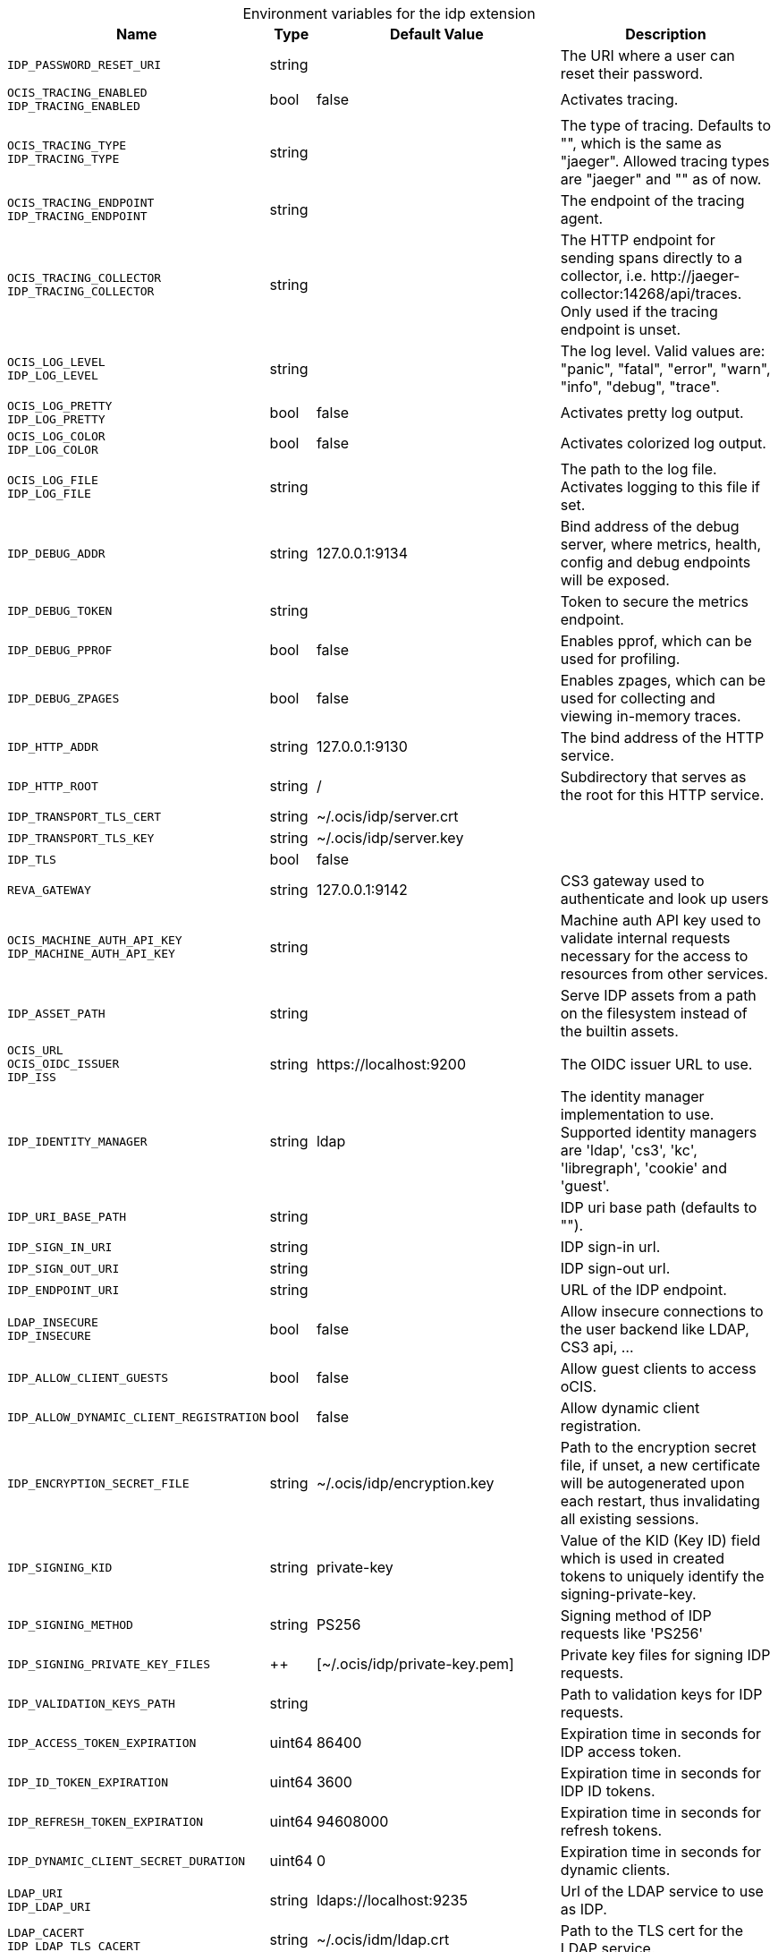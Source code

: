 [caption=]
.Environment variables for the idp extension
[width="100%",cols="~,~,~,~",options="header"]
|===
| Name
| Type
| Default Value
| Description

|`IDP_PASSWORD_RESET_URI`
a| [subs=-attributes]
+string+
a| [subs=-attributes]
pass:[]
a| [subs=-attributes]
The URI where a user can reset their password.

|`OCIS_TRACING_ENABLED` +
`IDP_TRACING_ENABLED`
a| [subs=-attributes]
+bool+
a| [subs=-attributes]
pass:[false]
a| [subs=-attributes]
Activates tracing.

|`OCIS_TRACING_TYPE` +
`IDP_TRACING_TYPE`
a| [subs=-attributes]
+string+
a| [subs=-attributes]
pass:[]
a| [subs=-attributes]
The type of tracing. Defaults to "", which is the same as "jaeger". Allowed tracing types are "jaeger" and "" as of now.

|`OCIS_TRACING_ENDPOINT` +
`IDP_TRACING_ENDPOINT`
a| [subs=-attributes]
+string+
a| [subs=-attributes]
pass:[]
a| [subs=-attributes]
The endpoint of the tracing agent.

|`OCIS_TRACING_COLLECTOR` +
`IDP_TRACING_COLLECTOR`
a| [subs=-attributes]
+string+
a| [subs=-attributes]
pass:[]
a| [subs=-attributes]
The HTTP endpoint for sending spans directly to a collector, i.e. \http://jaeger-collector:14268/api/traces. Only used if the tracing endpoint is unset.

|`OCIS_LOG_LEVEL` +
`IDP_LOG_LEVEL`
a| [subs=-attributes]
+string+
a| [subs=-attributes]
pass:[]
a| [subs=-attributes]
The log level. Valid values are: "panic", "fatal", "error", "warn", "info", "debug", "trace".

|`OCIS_LOG_PRETTY` +
`IDP_LOG_PRETTY`
a| [subs=-attributes]
+bool+
a| [subs=-attributes]
pass:[false]
a| [subs=-attributes]
Activates pretty log output.

|`OCIS_LOG_COLOR` +
`IDP_LOG_COLOR`
a| [subs=-attributes]
+bool+
a| [subs=-attributes]
pass:[false]
a| [subs=-attributes]
Activates colorized log output.

|`OCIS_LOG_FILE` +
`IDP_LOG_FILE`
a| [subs=-attributes]
+string+
a| [subs=-attributes]
pass:[]
a| [subs=-attributes]
The path to the log file. Activates logging to this file if set.

|`IDP_DEBUG_ADDR`
a| [subs=-attributes]
+string+
a| [subs=-attributes]
pass:[127.0.0.1:9134]
a| [subs=-attributes]
Bind address of the debug server, where metrics, health, config and debug endpoints will be exposed.

|`IDP_DEBUG_TOKEN`
a| [subs=-attributes]
+string+
a| [subs=-attributes]
pass:[]
a| [subs=-attributes]
Token to secure the metrics endpoint.

|`IDP_DEBUG_PPROF`
a| [subs=-attributes]
+bool+
a| [subs=-attributes]
pass:[false]
a| [subs=-attributes]
Enables pprof, which can be used for profiling.

|`IDP_DEBUG_ZPAGES`
a| [subs=-attributes]
+bool+
a| [subs=-attributes]
pass:[false]
a| [subs=-attributes]
Enables zpages, which can be used for collecting and viewing in-memory traces.

|`IDP_HTTP_ADDR`
a| [subs=-attributes]
+string+
a| [subs=-attributes]
pass:[127.0.0.1:9130]
a| [subs=-attributes]
The bind address of the HTTP service.

|`IDP_HTTP_ROOT`
a| [subs=-attributes]
+string+
a| [subs=-attributes]
pass:[/]
a| [subs=-attributes]
Subdirectory that serves as the root for this HTTP service.

|`IDP_TRANSPORT_TLS_CERT`
a| [subs=-attributes]
+string+
a| [subs=-attributes]
pass:[~/.ocis/idp/server.crt]
a| [subs=-attributes]


|`IDP_TRANSPORT_TLS_KEY`
a| [subs=-attributes]
+string+
a| [subs=-attributes]
pass:[~/.ocis/idp/server.key]
a| [subs=-attributes]


|`IDP_TLS`
a| [subs=-attributes]
+bool+
a| [subs=-attributes]
pass:[false]
a| [subs=-attributes]


|`REVA_GATEWAY`
a| [subs=-attributes]
+string+
a| [subs=-attributes]
pass:[127.0.0.1:9142]
a| [subs=-attributes]
CS3 gateway used to authenticate and look up users

|`OCIS_MACHINE_AUTH_API_KEY` +
`IDP_MACHINE_AUTH_API_KEY`
a| [subs=-attributes]
+string+
a| [subs=-attributes]
pass:[]
a| [subs=-attributes]
Machine auth API key used to validate internal requests necessary for the access to resources from other services.

|`IDP_ASSET_PATH`
a| [subs=-attributes]
+string+
a| [subs=-attributes]
pass:[]
a| [subs=-attributes]
Serve IDP assets from a path on the filesystem instead of the builtin assets.

|`OCIS_URL` +
`OCIS_OIDC_ISSUER` +
`IDP_ISS`
a| [subs=-attributes]
+string+
a| [subs=-attributes]
pass:[https://localhost:9200]
a| [subs=-attributes]
The OIDC issuer URL to use.

|`IDP_IDENTITY_MANAGER`
a| [subs=-attributes]
+string+
a| [subs=-attributes]
pass:[ldap]
a| [subs=-attributes]
The identity manager implementation to use. Supported identity managers are 'ldap', 'cs3', 'kc', 'libregraph', 'cookie' and 'guest'.

|`IDP_URI_BASE_PATH`
a| [subs=-attributes]
+string+
a| [subs=-attributes]
pass:[]
a| [subs=-attributes]
IDP uri base path (defaults to "").

|`IDP_SIGN_IN_URI`
a| [subs=-attributes]
+string+
a| [subs=-attributes]
pass:[]
a| [subs=-attributes]
IDP sign-in url.

|`IDP_SIGN_OUT_URI`
a| [subs=-attributes]
+string+
a| [subs=-attributes]
pass:[]
a| [subs=-attributes]
IDP sign-out url.

|`IDP_ENDPOINT_URI`
a| [subs=-attributes]
+string+
a| [subs=-attributes]
pass:[]
a| [subs=-attributes]
URL of the IDP endpoint.

|`LDAP_INSECURE` +
`IDP_INSECURE`
a| [subs=-attributes]
+bool+
a| [subs=-attributes]
pass:[false]
a| [subs=-attributes]
Allow insecure connections to the user backend like LDAP, CS3 api, ...

|`IDP_ALLOW_CLIENT_GUESTS`
a| [subs=-attributes]
+bool+
a| [subs=-attributes]
pass:[false]
a| [subs=-attributes]
Allow guest clients to access oCIS.

|`IDP_ALLOW_DYNAMIC_CLIENT_REGISTRATION`
a| [subs=-attributes]
+bool+
a| [subs=-attributes]
pass:[false]
a| [subs=-attributes]
Allow dynamic client registration.

|`IDP_ENCRYPTION_SECRET_FILE`
a| [subs=-attributes]
+string+
a| [subs=-attributes]
pass:[~/.ocis/idp/encryption.key]
a| [subs=-attributes]
Path to the encryption secret file, if unset, a new certificate will be autogenerated upon each restart, thus invalidating all existing sessions.

|`IDP_SIGNING_KID`
a| [subs=-attributes]
+string+
a| [subs=-attributes]
pass:[private-key]
a| [subs=-attributes]
Value of the KID (Key ID) field which is used in created tokens to uniquely identify the signing-private-key.

|`IDP_SIGNING_METHOD`
a| [subs=-attributes]
+string+
a| [subs=-attributes]
pass:[PS256]
a| [subs=-attributes]
Signing method of IDP requests like 'PS256'

|`IDP_SIGNING_PRIVATE_KEY_FILES`
a| [subs=-attributes]
++
a| [subs=-attributes]
pass:[[~/.ocis/idp/private-key.pem]]
a| [subs=-attributes]
Private key files for signing IDP requests.

|`IDP_VALIDATION_KEYS_PATH`
a| [subs=-attributes]
+string+
a| [subs=-attributes]
pass:[]
a| [subs=-attributes]
Path to validation keys for IDP requests.

|`IDP_ACCESS_TOKEN_EXPIRATION`
a| [subs=-attributes]
+uint64+
a| [subs=-attributes]
pass:[86400]
a| [subs=-attributes]
Expiration time in seconds for IDP access token.

|`IDP_ID_TOKEN_EXPIRATION`
a| [subs=-attributes]
+uint64+
a| [subs=-attributes]
pass:[3600]
a| [subs=-attributes]
Expiration time in seconds for IDP ID tokens.

|`IDP_REFRESH_TOKEN_EXPIRATION`
a| [subs=-attributes]
+uint64+
a| [subs=-attributes]
pass:[94608000]
a| [subs=-attributes]
Expiration time in seconds for refresh tokens.

|`IDP_DYNAMIC_CLIENT_SECRET_DURATION`
a| [subs=-attributes]
+uint64+
a| [subs=-attributes]
pass:[0]
a| [subs=-attributes]
Expiration time in seconds for dynamic clients.

|`LDAP_URI` +
`IDP_LDAP_URI`
a| [subs=-attributes]
+string+
a| [subs=-attributes]
pass:[ldaps://localhost:9235]
a| [subs=-attributes]
Url of the LDAP service to use as IDP.

|`LDAP_CACERT` +
`IDP_LDAP_TLS_CACERT`
a| [subs=-attributes]
+string+
a| [subs=-attributes]
pass:[~/.ocis/idm/ldap.crt]
a| [subs=-attributes]
Path to the TLS cert for the LDAP service.

|`LDAP_BIND_DN` +
`IDP_LDAP_BIND_DN`
a| [subs=-attributes]
+string+
a| [subs=-attributes]
pass:[uid=idp,ou=sysusers,o=libregraph-idm]
a| [subs=-attributes]
LDAP DN to use for simple bind authentication with the target LDAP server.

|`LDAP_BIND_PASSWORD` +
`IDP_LDAP_BIND_PASSWORD`
a| [subs=-attributes]
+string+
a| [subs=-attributes]
pass:[]
a| [subs=-attributes]
Password to use for authenticating the 'bind_dn'.

|`LDAP_USER_BASE_DN` +
`IDP_LDAP_BASE_DN`
a| [subs=-attributes]
+string+
a| [subs=-attributes]
pass:[ou=users,o=libregraph-idm]
a| [subs=-attributes]
Search base DN for looking up LDAP users.

|`LDAP_USER_SCOPE` +
`IDP_LDAP_SCOPE`
a| [subs=-attributes]
+string+
a| [subs=-attributes]
pass:[sub]
a| [subs=-attributes]
LDAP search scope to use when looking up users. Supported scopes are 'base', 'one' and 'sub'.

|`IDP_LDAP_LOGIN_ATTRIBUTE`
a| [subs=-attributes]
+string+
a| [subs=-attributes]
pass:[uid]
a| [subs=-attributes]
LDAP User attribute to use for login like 'uid'.

|`LDAP_USER_SCHEMA_MAIL` +
`IDP_LDAP_EMAIL_ATTRIBUTE`
a| [subs=-attributes]
+string+
a| [subs=-attributes]
pass:[mail]
a| [subs=-attributes]
LDAP User email attribute like 'mail'.

|`LDAP_USER_SCHEMA_USERNAME` +
`IDP_LDAP_NAME_ATTRIBUTE`
a| [subs=-attributes]
+string+
a| [subs=-attributes]
pass:[displayName]
a| [subs=-attributes]
LDAP User name attribute like 'displayName'.

|`LDAP_USER_SCHEMA_ID` +
`IDP_LDAP_UUID_ATTRIBUTE`
a| [subs=-attributes]
+string+
a| [subs=-attributes]
pass:[uid]
a| [subs=-attributes]
LDAP User uuid attribute like 'uid'.

|`IDP_LDAP_UUID_ATTRIBUTE_TYPE`
a| [subs=-attributes]
+string+
a| [subs=-attributes]
pass:[text]
a| [subs=-attributes]
LDAP User uuid attribute type like 'text'.

|`LDAP_USER_FILTER` +
`IDP_LDAP_FILTER`
a| [subs=-attributes]
+string+
a| [subs=-attributes]
pass:[]
a| [subs=-attributes]
LDAP filter to add to the default filters for user search like '(objectclass=ownCloud)'.

|`LDAP_USER_OBJECTCLASS` +
`IDP_LDAP_OBJECTCLASS`
a| [subs=-attributes]
+string+
a| [subs=-attributes]
pass:[inetOrgPerson]
a| [subs=-attributes]
LDAP User ObjectClass like 'inetOrgPerson'.
|===

Since Version: `+` added, `-` deprecated

